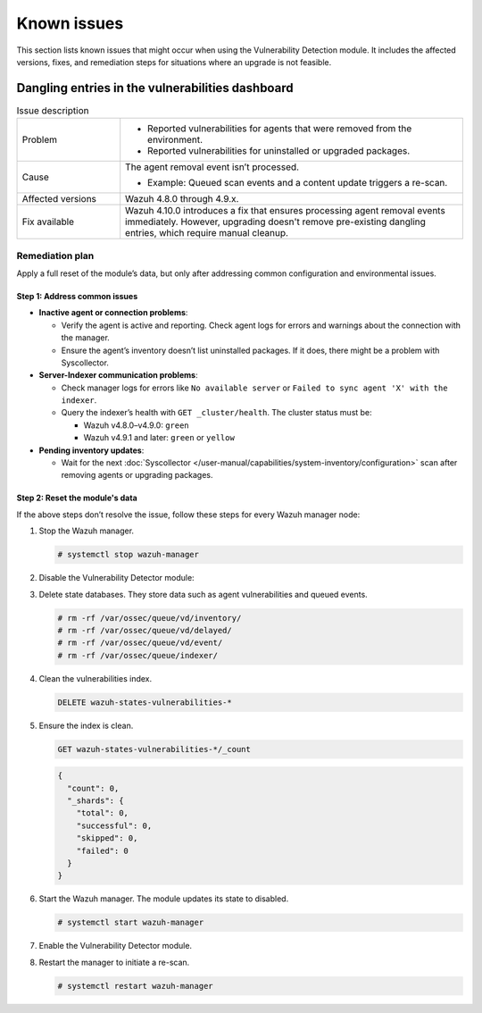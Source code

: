.. Copyright (C) 2015, Wazuh, Inc.

.. meta::
   :description: Learn how to solve common issues with the Vulnerability Detection module in this section of the documentation.

Known issues
============

This section lists known issues that might occur when using the Vulnerability Detection module. It includes the affected versions, fixes, and remediation steps for situations where an upgrade is not feasible.


Dangling entries in the vulnerabilities dashboard
-------------------------------------------------

.. list-table:: Issue description
   :widths: 15 50

   *  -  Problem
      -
         -  Reported vulnerabilities for agents that were removed from the environment.
         -  Reported vulnerabilities for uninstalled or upgraded packages.
   *  -  Cause
      -  The agent removal event isn’t processed.

         -  Example: Queued scan events and a content update triggers a re-scan.
   *  -  Affected versions
      -  Wazuh 4.8.0 through 4.9.x.
   *  -  Fix available
      -  Wazuh 4.10.0 introduces a fix that ensures processing agent removal events immediately. However, upgrading doesn't remove pre-existing dangling entries, which require manual cleanup.

Remediation plan
^^^^^^^^^^^^^^^^

Apply a full reset of the module’s data, but only after addressing common configuration and environmental issues.

Step 1: Address common issues
~~~~~~~~~~~~~~~~~~~~~~~~~~~~~

-  **Inactive agent or connection problems**:

   -  Verify the agent is active and reporting. Check agent logs for errors and warnings about the connection with the manager.
   -  Ensure the agent’s inventory doesn’t list uninstalled packages. If it does, there might be a problem with Syscollector.

-  **Server-Indexer communication problems**:

   -  Check manager logs for errors like ``No available server`` or ``Failed to sync agent 'X' with the indexer``.
   -  Query the indexer’s health with ``GET _cluster/health``. The cluster status must be:

      -  Wazuh v4.8.0–v4.9.0: ``green``
      -  Wazuh v4.9.1 and later: ``green`` or ``yellow``

-  **Pending inventory updates**:

   -  Wait for the next :doc:`Syscollector </user-manual/capabilities/system-inventory/configuration>` scan after removing agents or upgrading packages.


Step 2: Reset the module's data
~~~~~~~~~~~~~~~~~~~~~~~~~~~~~~~

If the above steps don’t resolve the issue, follow these steps for every Wazuh manager node:

#. Stop the Wazuh manager.

   .. code-block:: console

      # systemctl stop wazuh-manager

#. Disable the Vulnerability Detector module:

   .. code-block:: xml
      :emphasize-lines: 2

      <vulnerability-detection>
         <enabled>no</enabled>
         <!-- Other configurations -->
      </vulnerability-detection>

#. Delete state databases. They store data such as agent vulnerabilities and queued events.

   .. code-block:: console

      # rm -rf /var/ossec/queue/vd/inventory/
      # rm -rf /var/ossec/queue/vd/delayed/
      # rm -rf /var/ossec/queue/vd/event/
      # rm -rf /var/ossec/queue/indexer/

#. Clean the vulnerabilities index.

   .. code-block:: none

      DELETE wazuh-states-vulnerabilities-*

#. Ensure the index is clean.

   .. code-block:: none

      GET wazuh-states-vulnerabilities-*/_count

   .. code-block:: json
      :class: output

      {
        "count": 0,
        "_shards": {
          "total": 0,
          "successful": 0,
          "skipped": 0,
          "failed": 0
        }
      }

#. Start the Wazuh manager. The module updates its state to disabled.

   .. code-block:: console

      # systemctl start wazuh-manager

#. Enable the Vulnerability Detector module.

   .. code-block:: xml
      :emphasize-lines: 2

      <vulnerability-detection>
         <enabled>yes</enabled>
         <!-- Other configurations -->
      </vulnerability-detection>

#. Restart the manager to initiate a re-scan.

   .. code-block:: console

      # systemctl restart wazuh-manager

